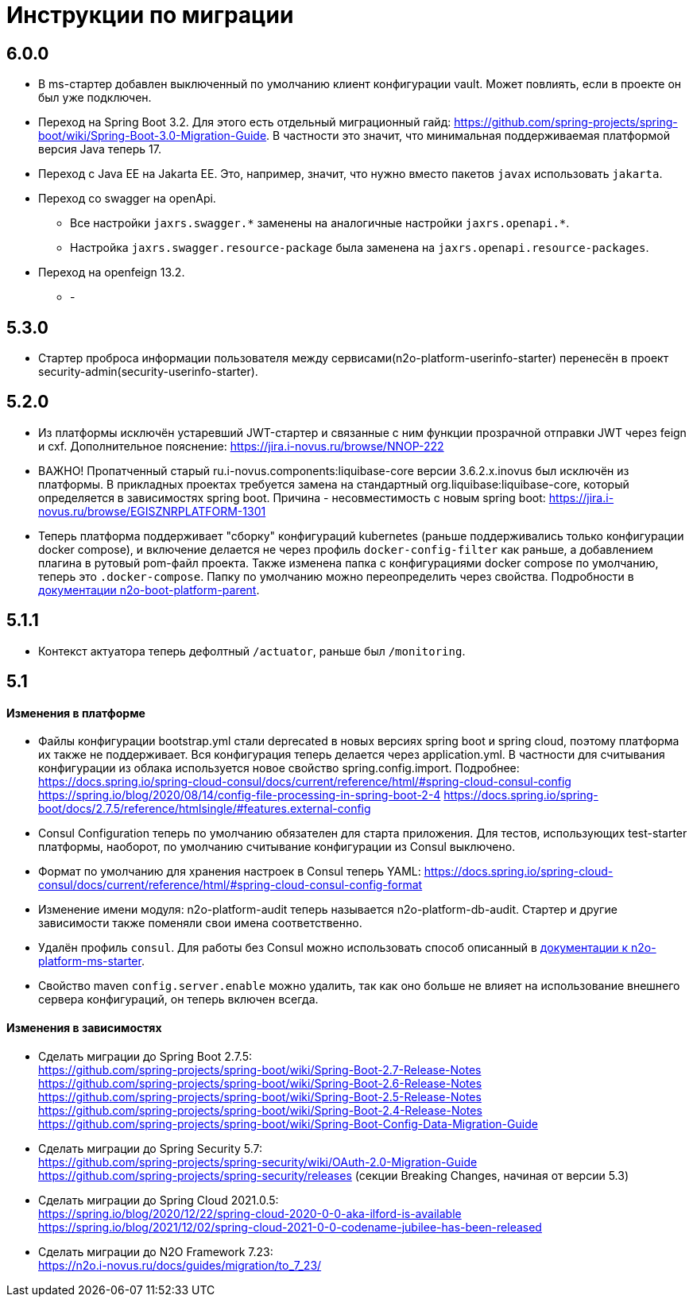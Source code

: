 = Инструкции по миграции

== 6.0.0
* В ms-стартер добавлен выключенный по умолчанию клиент конфигурации vault. Может повлиять, если в проекте он был уже подключен.
* Переход на Spring Boot 3.2. Для этого есть отдельный миграционный гайд: https://github.com/spring-projects/spring-boot/wiki/Spring-Boot-3.0-Migration-Guide. В частности это значит, что минимальная поддерживаемая платформой версия Java теперь 17.
* Переход с Java EE на Jakarta EE. Это, например, значит, что нужно вместо пакетов `javax` использовать `jakarta`.
* Переход со swagger на openApi.
** Все настройки `jaxrs.swagger.\*` заменены на аналогичные настройки `jaxrs.openapi.*`.
** Настройка `jaxrs.swagger.resource-package` была заменена на `jaxrs.openapi.resource-packages`.
* Переход на openfeign 13.2.
** -

== 5.3.0
* Стартер проброса информации пользователя между сервисами(n2o-platform-userinfo-starter) перенесён в проект security-admin(security-userinfo-starter).

== 5.2.0
* Из платформы исключён устаревший JWT-стартер и связанные с ним функции прозрачной отправки JWT через feign и cxf. Дополнительное пояснение: https://jira.i-novus.ru/browse/NNOP-222
* ВАЖНО! Пропатченный старый ru.i-novus.components:liquibase-core версии 3.6.2.x.inovus был исключён из платформы. В прикладных проектах требуется замена на стандартный org.liquibase:liquibase-core, который определяется в зависимостях spring boot. Причина - несовместимость с новым spring boot: https://jira.i-novus.ru/browse/EGISZNRPLATFORM-1301
* Теперь платформа поддерживает "сборку" конфигураций kubernetes (раньше поддерживались только конфигурации docker compose), и включение делается не через профиль `docker-config-filter` как раньше, а добавлением плагина в рутовый pom-файл проекта. Также изменена папка с конфигурациями docker compose по умолчанию, теперь это `.docker-compose`. Папку по умолчанию можно переопределить через свойства. Подробности в link:/n2o-platform-parent/README.adoc[документации n2o-boot-platform-parent].

== 5.1.1
* Контекст актуатора теперь дефолтный `/actuator`, раньше был `/monitoring`.

== 5.1

==== Изменения в платформе
* Файлы конфигурации bootstrap.yml стали deprecated в новых версиях spring boot и spring cloud, поэтому платформа их также не поддерживает. Вся конфигурация теперь делается через application.yml. В частности для считывания конфигурации из облака используется новое свойство spring.config.import. Подробнее: +
https://docs.spring.io/spring-cloud-consul/docs/current/reference/html/#spring-cloud-consul-config
https://spring.io/blog/2020/08/14/config-file-processing-in-spring-boot-2-4
https://docs.spring.io/spring-boot/docs/2.7.5/reference/htmlsingle/#features.external-config
* Consul Configuration теперь по умолчанию обязателен для старта приложения. Для тестов, использующих test-starter платформы, наоборот,
по умолчанию считывание конфигурации из Consul выключено.
* Формат по умолчанию для хранения настроек в Consul теперь YAML: https://docs.spring.io/spring-cloud-consul/docs/current/reference/html/#spring-cloud-consul-config-format
* Изменение имени модуля: n2o-platform-audit теперь называется n2o-platform-db-audit. Стартер и другие зависимости также поменяли свои имена соответственно.
* Удалён профиль `consul`. Для работы без Consul можно использовать способ описанный в link:/n2o-platform-ms/README.adoc[документации к n2o-platform-ms-starter].
* Свойство maven `config.server.enable` можно удалить, так как оно больше не влияет на использование внешнего сервера конфигураций, он теперь включен всегда.

==== Изменения в зависимостях
* Сделать миграции до Spring Boot 2.7.5: +
https://github.com/spring-projects/spring-boot/wiki/Spring-Boot-2.7-Release-Notes +
https://github.com/spring-projects/spring-boot/wiki/Spring-Boot-2.6-Release-Notes +
https://github.com/spring-projects/spring-boot/wiki/Spring-Boot-2.5-Release-Notes +
https://github.com/spring-projects/spring-boot/wiki/Spring-Boot-2.4-Release-Notes +
https://github.com/spring-projects/spring-boot/wiki/Spring-Boot-Config-Data-Migration-Guide
* Сделать миграции до Spring Security 5.7: +
https://github.com/spring-projects/spring-security/wiki/OAuth-2.0-Migration-Guide +
https://github.com/spring-projects/spring-security/releases (секции Breaking Changes, начиная от версии 5.3)
* Сделать миграции до Spring Cloud 2021.0.5: +
https://spring.io/blog/2020/12/22/spring-cloud-2020-0-0-aka-ilford-is-available +
https://spring.io/blog/2021/12/02/spring-cloud-2021-0-0-codename-jubilee-has-been-released
* Сделать миграции до N2O Framework 7.23: +
https://n2o.i-novus.ru/docs/guides/migration/to_7_23/
